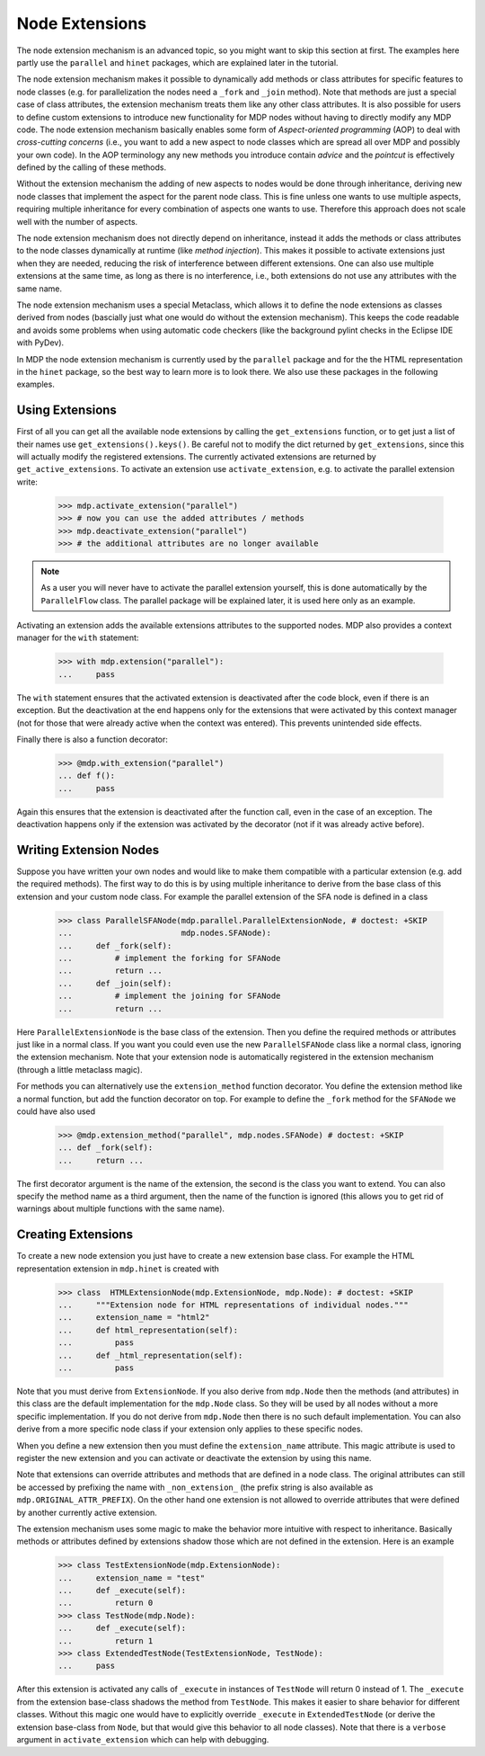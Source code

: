 .. _extensions:

===============
Node Extensions
===============
.. codesnippet::

The node extension mechanism is an advanced topic, so you might want to
skip this section at first. The examples here partly use the ``parallel``
and ``hinet`` packages, which are explained later in the tutorial.

The node extension mechanism makes it possible to dynamically add methods or
class attributes for specific features to node classes (e.g. for
parallelization the nodes need a ``_fork`` and ``_join`` method). Note that
methods are just a special case of class attributes, the extension mechanism
treats them like any other class attributes.
It is also possible for users to define custom extensions
to introduce new functionality for MDP nodes without having to directly modify
any MDP code. The node extension mechanism basically enables some
form of *Aspect-oriented programming* (AOP) to deal with *cross-cutting
concerns* (i.e., you want to add a new aspect to node classes which are
spread all over MDP and possibly your own code). In the AOP terminology any
new methods you introduce contain *advice* and the *pointcut* is effectively
defined by the calling of these methods.

Without the extension mechanism the adding of new aspects to nodes would
be done through inheritance, deriving new node classes that implement
the aspect for the parent node class. This is fine unless one wants to use
multiple aspects, requiring multiple inheritance for every combination of
aspects one wants to use. Therefore this approach does not scale well with
the number of aspects.

The node extension mechanism does not directly depend on inheritance, 
instead it adds the methods or class attributes to the node classes 
dynamically at runtime (like *method injection*). This makes it possible 
to activate extensions just when they are needed, reducing the risk of 
interference between different extensions. One can also use multiple 
extensions at the same time, as long as there is no interference, i.e., 
both extensions do not use any attributes with the same name. 

The node extension mechanism uses a special Metaclass, which allows it to  
define the node extensions as classes derived from nodes (bascially just what
one would do without the extension mechanism).
This keeps the code readable and avoids some problems when using automatic
code checkers (like the background pylint checks in the
Eclipse IDE with PyDev).

In MDP the node extension mechanism is currently used by the ``parallel``
package and for the the HTML representation in the ``hinet`` package,
so the best way to learn more is to look there.
We also use these packages in the following examples.

Using Extensions
----------------

First of all you can get all the available node extensions by calling
the ``get_extensions`` function, or to get just a list of their names use
``get_extensions().keys()``. Be careful not to modify the dict returned
by ``get_extensions``, since this will actually modify the registered
extensions. The currently activated extensions are returned
by ``get_active_extensions``. To activate an extension use
``activate_extension``, e.g. to activate the parallel extension
write:

    >>> mdp.activate_extension("parallel")
    >>> # now you can use the added attributes / methods
    >>> mdp.deactivate_extension("parallel")
    >>> # the additional attributes are no longer available

.. Note::
    As a user you will never have to activate the parallel extension yourself,
    this is done automatically by the ``ParallelFlow`` class. The parallel
    package will be explained later, it is used here only as an example.
    
Activating an extension adds the available extensions attributes to the 
supported nodes. MDP also provides a context manager for the 
``with`` statement:

    >>> with mdp.extension("parallel"):
    ...     pass

The ``with`` statement ensures that the activated extension is deactivated
after the code block, even if there is an exception.
But the deactivation at the end happens only for the extensions that were
activated by this context manager (not for those that were already active
when the context was entered). This prevents unintended side effects.

Finally there is also a function decorator:

    >>> @mdp.with_extension("parallel")
    ... def f():
    ...     pass
    
Again this ensures that the extension is deactivated after the function 
call, even in the case of an exception. The deactivation happens only if 
the extension was activated by the decorator (not if it was already 
active before).

Writing Extension Nodes
-----------------------

Suppose you have written your own nodes and would like to make them compatible
with a particular extension (e.g. add the required methods).
The first way to do this is by using multiple inheritance to derive from
the base class of this extension and your custom node class. For example
the parallel extension of the SFA node is defined in a class

    >>> class ParallelSFANode(mdp.parallel.ParallelExtensionNode, # doctest: +SKIP
    ...                       mdp.nodes.SFANode):
    ...     def _fork(self):
    ...         # implement the forking for SFANode
    ...         return ...
    ...     def _join(self):
    ...         # implement the joining for SFANode
    ...         return ...

Here ``ParallelExtensionNode`` is the base class of the extension. Then 
you define the required methods or attributes just like in a normal 
class. If you want you could even use the new ``ParallelSFANode`` class 
like a normal class, ignoring the extension mechanism. Note that your 
extension node is automatically registered in the extension mechanism 
(through a little metaclass magic). 

For methods you can alternatively use the ``extension_method`` function
decorator. You define the extension method like a normal function, but add
the function decorator on top. For example to define the ``_fork`` method
for the ``SFANode`` we could have also used

    >>> @mdp.extension_method("parallel", mdp.nodes.SFANode) # doctest: +SKIP
    ... def _fork(self):
    ...     return ...

The first decorator argument is the name of the extension, the second is the
class you want to extend. You can also specify the method name as a third
argument, then the name of the function is ignored (this allows you to get
rid of warnings about multiple functions with the same name).

Creating Extensions
-------------------

To create a new node extension you just have to create a new extension base
class. For example the HTML representation extension in ``mdp.hinet``
is created with

    >>> class  HTMLExtensionNode(mdp.ExtensionNode, mdp.Node): # doctest: +SKIP
    ...     """Extension node for HTML representations of individual nodes."""
    ...     extension_name = "html2"
    ...     def html_representation(self):
    ...         pass
    ...     def _html_representation(self):
    ...         pass

Note that you must derive from ``ExtensionNode``. If you also derive 
from ``mdp.Node`` then the methods (and attributes) in this class are 
the default implementation for the ``mdp.Node`` class. So they will be 
used by all nodes without a more specific implementation. If you do not 
derive from ``mdp.Node`` then there is no such default implementation. 
You can also derive from a more specific node class if your extension 
only applies to these specific nodes. 

When you define a new extension then you must define the ``extension_name``
attribute. This magic attribute is used to register the new extension and you
can activate or deactivate the extension by using this name.

Note that extensions can override attributes and methods that are 
defined in a node class. The original attributes can still be accessed 
by prefixing the name with ``_non_extension_`` (the prefix string is 
also available as ``mdp.ORIGINAL_ATTR_PREFIX``). On the other hand one 
extension is not allowed to override attributes that were defined by 
another currently active extension.

The extension mechanism uses some magic to make the behavior more 
intuitive with respect to inheritance. Basically methods or attributes 
defined by extensions shadow those which are not defined in the 
extension. Here is an example

    >>> class TestExtensionNode(mdp.ExtensionNode):
    ...     extension_name = "test"
    ...     def _execute(self):
    ...         return 0
    >>> class TestNode(mdp.Node):
    ...     def _execute(self):
    ...         return 1
    >>> class ExtendedTestNode(TestExtensionNode, TestNode):
    ...     pass

After this extension is activated any calls of ``_execute`` in instances 
of ``TestNode`` will return 0 instead of 1. The ``_execute`` from the 
extension base-class shadows the method from ``TestNode``. This makes it 
easier to share behavior for different classes. Without this magic one 
would have to explicitly override ``_execute`` in ``ExtendedTestNode`` 
(or derive the extension base-class from ``Node``, but that would give 
this behavior to all node classes). Note that there is a ``verbose`` 
argument in ``activate_extension`` which can help with debugging. 
